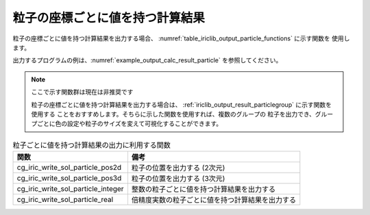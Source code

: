 .. _iriclib_output_result_particle:

粒子の座標ごとに値を持つ計算結果
===================================

粒子の座標ごとに値を持つ計算結果を出力する場合、
:numref:`table_iriclib_output_particle_functions` に示す関数を
使用します。

出力するプログラムの例は、:numref:`example_output_calc_result_particle`
を参照してください。

.. note:: ここで示す関数群は現在は非推奨です

   粒子の座標ごとに値を持つ計算結果を出力する場合は、
   :ref:`iriclib_output_result_particlegroup` に示す関数を使用する
   ことをおすすめします。そちらに示した関数を使用すれば、複数のグループの
   粒子を出力でき、グループごとに色の設定や粒子のサイズを変えて可視化することができます。

.. _table_iriclib_output_particle_functions:

.. list-table:: 粒子ごとに値を持つ計算結果の出力に利用する関数
   :header-rows: 1

   * - 関数
     - 備考

   * - cg_iric_write_sol_particle_pos2d
     - 粒子の位置を出力する (2次元)

   * - cg_iric_write_sol_particle_pos3d
     - 粒子の位置を出力する (3次元)

   * - cg_iric_write_sol_particle_integer
     - 整数の粒子ごとに値を持つ計算結果を出力する

   * - cg_iric_write_sol_particle_real
     - 倍精度実数の粒子ごとに値を持つ計算結果を出力する

.. code-block:: fortran
   :caption: サンプルプログラム (粒子の座標ごとに値を持つ計算結果)
   :name: example_output_calc_result_particle
   :linenos:

   program SampleProgram
     use iric
     implicit none

     integer:: fin, ier, isize, jsize
     integer:: canceled
     integer:: locked
     double precision:: time
     double precision, dimension(:,:), allocatable::grid_x, grid_y
     integer:: numparticles = 10
     double precision, dimension(:), allocatable:: particle_x, particle_y
     double precision, dimension(:), allocatable:: velocity_x, velocity_y, temperature
     character(len=20):: condFile

     condFile = 'test.cgn'

     ! CGNS ファイルのオープン
     call cg_iric_open(condFile, IRIC_MODE_MODIFY, fin, ier)
     if (ier /=0) STOP "*** Open error of CGNS file ***"

     ! 格子のサイズを調べる
     call cg_iric_read_grid2d_str_size(fin, isize, jsize, ier)
     ! 格子を読み込むためのメモリを確保
     allocate(grid_x(isize, jsize), grid_y(isize, jsize))
     ! 計算結果を保持するメモリを確保
     allocate(particle_x(numparticles), particle_y(numparticles))
     allocate(velocity_x(numparticles), velocity_y(numparticles), temperature(numparticles))

     ! 格子を読み込む
     call cg_iric_read_grid2d_coords(fin, grid_x, grid_y, ier)

     ! 初期状態の情報を出力
     time = 0
     call cg_iric_write_sol_start(fin, ier)
     call cg_iric_write_sol_time(fin, time, ier)
     call cg_iric_write_sol_particle_pos2d(fin, numparticles, particle_x, particle_y, ier)
     call cg_iric_write_sol_particle_real(fin, 'VelocityX', velocity_x, ier)
     call cg_iric_write_sol_particle_real(fin, 'VelocityY', velocity_y, ier)
     call cg_iric_write_sol_particle_real(fin, 'Temperature', temperature, ier)
     call cg_iric_write_sol_end(fin, ier)
     do
       time = time + 10.0

       ! (ここで計算を実行)

       call iric_check_cancel(canceled)
       if (canceled == 1) exit

       ! 計算結果を出力
       call cg_iric_write_sol_start(fin, ier)
       call cg_iric_write_sol_time(fin, time, ier)
       call cg_iric_write_sol_particle_pos2d(fin, numparticles, particle_x, particle_y, ier)
       call cg_iric_write_sol_particle_real(fin, 'VelocityX', velocity_x, ier)
       call cg_iric_write_sol_particle_real(fin, 'VelocityY', velocity_y, ier)
       call cg_iric_write_sol_particle_real(fin, 'Temperature', temperature, ier)
       call cg_iric_write_sol_end(fin, ier)

       if (time > 1000) exit
     end do

     ! CGNS ファイルのクローズ
     call cg_iric_close(fin, ier)
     stop
   end program SampleProgram
